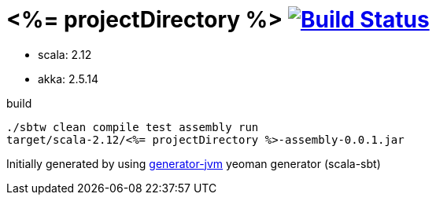 = <%= projectDirectory %> image:https://travis-ci.org/daggerok/<%= projectDirectory %>.svg?branch=master["Build Status", link="https://travis-ci.org/daggerok/<%= projectDirectory %>"]

//tag::content[]

- scala: 2.12
- akka: 2.5.14

//Read link:https://daggerok.github.io/<%= projectDirectory %>[project reference documentation]

.build
[source,bash]
----
./sbtw clean compile test assembly run
target/scala-2.12/<%= projectDirectory %>-assembly-0.0.1.jar
----

//end::content[]

Initially generated by using link:https://github.com/daggerok/generator-jvm/[generator-jvm] yeoman generator (scala-sbt)
